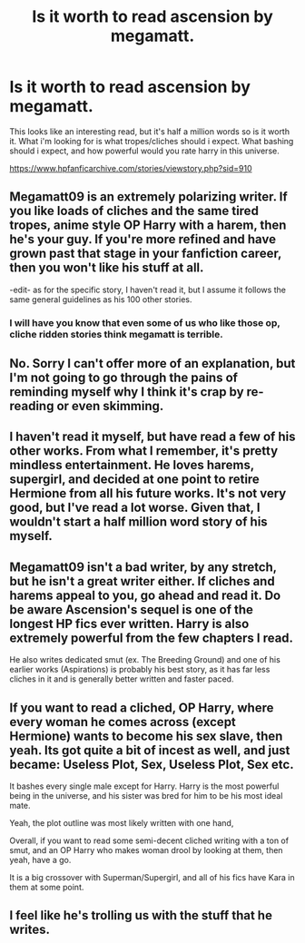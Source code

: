 #+TITLE: Is it worth to read ascension by megamatt.

* Is it worth to read ascension by megamatt.
:PROPERTIES:
:Author: Wassa110
:Score: 2
:DateUnix: 1500315444.0
:DateShort: 2017-Jul-17
:END:
This looks like an interesting read, but it's half a million words so is it worth it. What i'm looking for is what tropes/cliches should i expect. What bashing should i expect, and how powerful would you rate harry in this universe.

[[https://www.hpfanficarchive.com/stories/viewstory.php?sid=910]]


** Megamatt09 is an extremely polarizing writer. If you like loads of cliches and the same tired tropes, anime style OP Harry with a harem, then he's your guy. If you're more refined and have grown past that stage in your fanfiction career, then you won't like his stuff at all.

-edit- as for the specific story, I haven't read it, but I assume it follows the same general guidelines as his 100 other stories.
:PROPERTIES:
:Author: Lord_Anarchy
:Score: 14
:DateUnix: 1500318227.0
:DateShort: 2017-Jul-17
:END:

*** I will have you know that even some of us who like those op, cliche ridden stories think megamatt is terrible.
:PROPERTIES:
:Author: gatshicenteri
:Score: 2
:DateUnix: 1500598116.0
:DateShort: 2017-Jul-21
:END:


** No. Sorry I can't offer more of an explanation, but I'm not going to go through the pains of reminding myself why I think it's crap by re-reading or even skimming.
:PROPERTIES:
:Author: Deathcrow
:Score: 6
:DateUnix: 1500316763.0
:DateShort: 2017-Jul-17
:END:


** I haven't read it myself, but have read a few of his other works. From what I remember, it's pretty mindless entertainment. He loves harems, supergirl, and decided at one point to retire Hermione from all his future works. It's not very good, but I've read a lot worse. Given that, I wouldn't start a half million word story of his myself.
:PROPERTIES:
:Author: mysexstuff
:Score: 2
:DateUnix: 1500317139.0
:DateShort: 2017-Jul-17
:END:


** Megamatt09 isn't a bad writer, by any stretch, but he isn't a great writer either. If cliches and harems appeal to you, go ahead and read it. Do be aware Ascension's sequel is one of the longest HP fics ever written. Harry is also extremely powerful from the few chapters I read.

He also writes dedicated smut (ex. The Breeding Ground) and one of his earlier works (Aspirations) is probably his best story, as it has far less cliches in it and is generally better written and faster paced.
:PROPERTIES:
:Score: 2
:DateUnix: 1500330703.0
:DateShort: 2017-Jul-18
:END:


** If you want to read a cliched, OP Harry, where every woman he comes across (except Hermione) wants to become his sex slave, then yeah. Its got quite a bit of incest as well, and just became: Useless Plot, Sex, Useless Plot, Sex etc.

It bashes every single male except for Harry. Harry is the most powerful being in the universe, and his sister was bred for him to be his most ideal mate.

Yeah, the plot outline was most likely written with one hand,

Overall, if you want to read some semi-decent cliched writing with a ton of smut, and an OP Harry who makes woman drool by looking at them, then yeah, have a go.

It is a big crossover with Superman/Supergirl, and all of his fics have Kara in them at some point.
:PROPERTIES:
:Author: MrThorifyable
:Score: 2
:DateUnix: 1500358867.0
:DateShort: 2017-Jul-18
:END:


** I feel like he's trolling us with the stuff that he writes.
:PROPERTIES:
:Score: 1
:DateUnix: 1500400349.0
:DateShort: 2017-Jul-18
:END:

